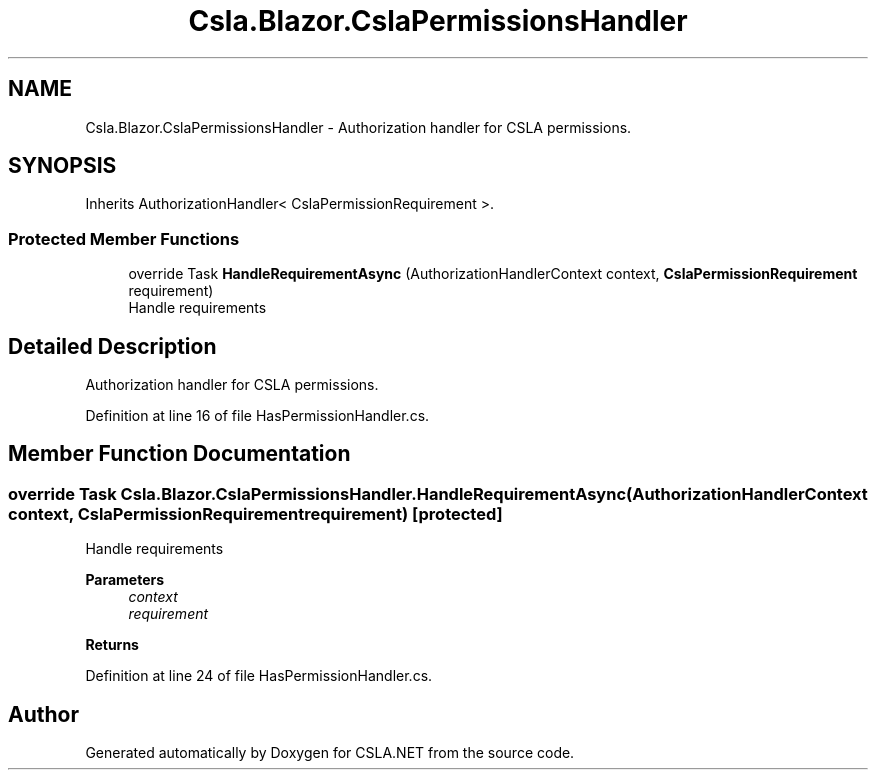 .TH "Csla.Blazor.CslaPermissionsHandler" 3 "Thu Jul 22 2021" "Version 5.4.2" "CSLA.NET" \" -*- nroff -*-
.ad l
.nh
.SH NAME
Csla.Blazor.CslaPermissionsHandler \- Authorization handler for CSLA permissions\&.  

.SH SYNOPSIS
.br
.PP
.PP
Inherits AuthorizationHandler< CslaPermissionRequirement >\&.
.SS "Protected Member Functions"

.in +1c
.ti -1c
.RI "override Task \fBHandleRequirementAsync\fP (AuthorizationHandlerContext context, \fBCslaPermissionRequirement\fP requirement)"
.br
.RI "Handle requirements "
.in -1c
.SH "Detailed Description"
.PP 
Authorization handler for CSLA permissions\&. 


.PP
Definition at line 16 of file HasPermissionHandler\&.cs\&.
.SH "Member Function Documentation"
.PP 
.SS "override Task Csla\&.Blazor\&.CslaPermissionsHandler\&.HandleRequirementAsync (AuthorizationHandlerContext context, \fBCslaPermissionRequirement\fP requirement)\fC [protected]\fP"

.PP
Handle requirements 
.PP
\fBParameters\fP
.RS 4
\fIcontext\fP 
.br
\fIrequirement\fP 
.RE
.PP
\fBReturns\fP
.RS 4
.RE
.PP

.PP
Definition at line 24 of file HasPermissionHandler\&.cs\&.

.SH "Author"
.PP 
Generated automatically by Doxygen for CSLA\&.NET from the source code\&.
